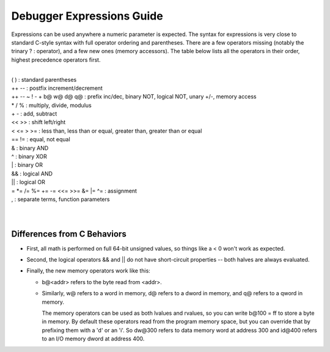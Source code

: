 .. _debugger-expressions-list:

Debugger Expressions Guide
==========================


Expressions can be used anywhere a numeric parameter is expected. The syntax for expressions is very close to standard C-style syntax with full operator ordering and parentheses. There are a few operators missing (notably the trinary ? : operator), and a few new ones (memory accessors). The table below lists all the operators in their order, highest precedence operators first.

|
| ( ) : standard parentheses
| ++ -- : postfix increment/decrement
| ++ -- ~ ! - + b@ w@ d@ q@ : prefix inc/dec, binary NOT, logical NOT, unary +/-, memory access
| * / % : multiply, divide, modulus
| + - : add, subtract
| << >> : shift left/right
| < <= > >= : less than, less than or equal, greater than, greater than or equal
| == != : equal, not equal
| & : binary AND
| ^ : binary XOR
| | : binary OR
| && : logical AND
| || : logical OR
| = \*= /= %= += -= <<= >>= &= \|= ^= : assignment
| , : separate terms, function parameters
|
|


Differences from C Behaviors
----------------------------


- First, all math is performed on full 64-bit unsigned values, so things like a < 0 won't work as expected. 

- Second, the logical operators && and || do not have short-circuit properties -- both halves are always evaluated. 

- Finally, the new memory operators work like this:

  - b@<addr> refers to the byte read from <addr>. 

  - Similarly, w@ refers to a word in memory, d@ refers to a dword in memory, and q@ refers to a qword in memory.
  
    The memory operators can be used as both lvalues and rvalues, so you can write b\@100 = ff to store a byte in memory. By default these operators read from the program memory space, but you can override that by prefixing them with a 'd' or an 'i'. So dw\@300 refers to data memory word at address 300 and id\@400 refers to an I/O memory dword at address 400.

